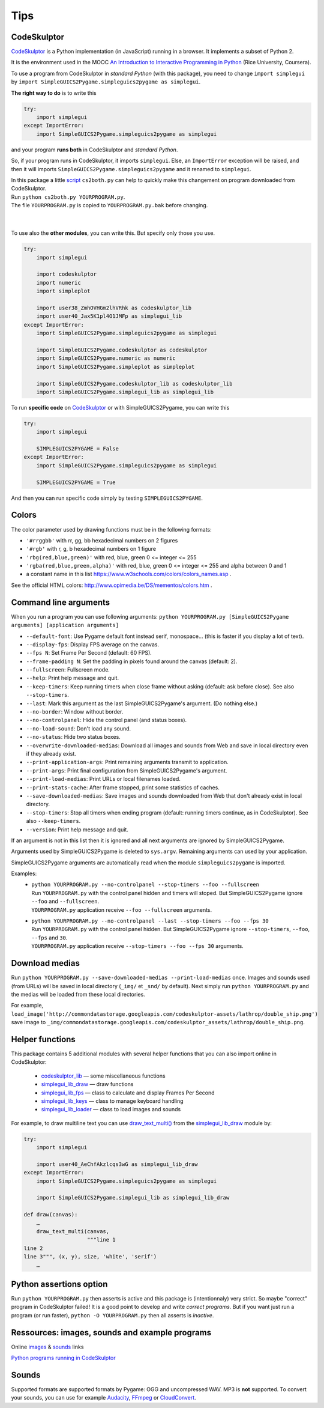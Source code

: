 Tips
====

CodeSkulptor
------------
CodeSkulptor_ is a Python implementation (in JavaScript) running in a browser.
It implements a subset of Python 2.

It is the environment used in the MOOC
`An Introduction to Interactive Programming in Python`_
(Rice University, Coursera).

.. _`An Introduction to Interactive Programming in Python`: https://www.coursera.org/learn/interactive-python-1
.. _CodeSkulptor: http://www.codeskulptor.org/


To use a program from CodeSkulptor in *standard Python* (with this package),
you need to change
``import simplegui``
by
``import SimpleGUICS2Pygame.simpleguics2pygame as simplegui``.

**The right way to do** is to write this

.. code-block:: python

    try:
        import simplegui
    except ImportError:
        import SimpleGUICS2Pygame.simpleguics2pygame as simplegui

and your program **runs both** in CodeSkulptor and *standard Python*.

So, if your program runs in CodeSkulptor, it imports ``simplegui``.
Else, an ``ImportError`` exception will be raised,
and then it will imports ``SimpleGUICS2Pygame.simpleguics2pygame``
and it renamed to ``simplegui``.


| In this package a little script_ ``cs2both.py`` can help to quickly make this changement on program downloaded from CodeSkulptor.
| Run ``python cs2both.py YOURPROGRAM.py``.
| The file ``YOURPROGRAM.py`` is copied to ``YOURPROGRAM.py.bak`` before changing.

.. _script: https://bitbucket.org/OPiMedia/simpleguics2pygame/src/master/SimpleGUICS2Pygame/script/

|
|

To use also the **other modules**,
you can write this.
But specify only those you use.

.. code-block:: python

    try:
        import simplegui

        import codeskulptor
        import numeric
        import simpleplot

        import user38_ZmhOVHGm2lhVRhk as codeskulptor_lib
        import user40_Jax5K1pl4O1JMFp as simplegui_lib
    except ImportError:
        import SimpleGUICS2Pygame.simpleguics2pygame as simplegui

        import SimpleGUICS2Pygame.codeskulptor as codeskulptor
        import SimpleGUICS2Pygame.numeric as numeric
        import SimpleGUICS2Pygame.simpleplot as simpleplot

        import SimpleGUICS2Pygame.codeskulptor_lib as codeskulptor_lib
        import SimpleGUICS2Pygame.simplegui_lib as simplegui_lib

To run **specific code** on CodeSkulptor_ or with SimpleGUICS2Pygame,
you can write this

.. code-block:: python

    try:
        import simplegui

        SIMPLEGUICS2PYGAME = False
    except ImportError:
        import SimpleGUICS2Pygame.simpleguics2pygame as simplegui

        SIMPLEGUICS2PYGAME = True

And then you can run specific code simply by testing ``SIMPLEGUICS2PYGAME``.


Colors
------
The color parameter used by drawing functions must be in the following formats:

* ``'#rrggbb'`` with rr, gg, bb hexadecimal numbers on 2 figures
* ``'#rgb'`` with r, g, b  hexadecimal numbers on 1 figure
* ``'rbg(red,blue,green)'`` with red, blue, green 0 <= integer <= 255
* ``'rgba(red,blue,green,alpha)'`` with red, blue, green 0 <= integer <= 255 and alpha between 0 and 1
* a constant name in this list https://www.w3schools.com/colors/colors_names.asp .

See the official HTML colors:
http://www.opimedia.be/DS/mementos/colors.htm .


Command line arguments
----------------------
When you run a program you can use following arguments:
``python YOURPROGRAM.py [SimpleGUICS2Pygame arguments] [application arguments]``

* ``--default-font``: Use Pygame default font instead serif, monospace… (this is faster if you display a lot of text).
* ``--display-fps``: Display FPS average on the canvas.
* ``--fps N``: Set Frame Per Second (default: 60 FPS).
* ``--frame-padding N``: Set the padding in pixels found around the canvas (default: 2).
* ``--fullscreen``: Fullscreen mode.
* ``--help``: Print help message and quit.
* ``--keep-timers``: Keep running timers when close frame without asking (default: ask before close). See also ``--stop-timers``.
* ``--last``: Mark this argument as the last SimpleGUICS2Pygame's argument. (Do nothing else.)
* ``--no-border``: Window without border.
* ``--no-controlpanel``: Hide the control panel (and status boxes).
* ``--no-load-sound``: Don't load any sound.
* ``--no-status``: Hide two status boxes.
* ``--overwrite-downloaded-medias``: Download all images and sounds from Web and save in local directory even if they already exist.
* ``--print-application-args``: Print remaining arguments transmit to application.
* ``--print-args``: Print final configuration from SimpleGUICS2Pygame's argument.
* ``--print-load-medias``: Print URLs or local filenames loaded.
* ``--print-stats-cache``: After frame stopped, print some statistics of caches.
* ``--save-downloaded-medias``: Save images and sounds downloaded from Web that don't already exist in local directory.
* ``--stop-timers``: Stop all timers when ending program (default: running timers continue, as in CodeSkulptor). See also ``--keep-timers``.
* ``--version``: Print help message and quit.

If an argument is not in this list then it is ignored and all next arguments are ignored by SimpleGUICS2Pygame.

Arguments used by SimpleGUICS2Pygame is deleted to ``sys.argv``.
Remaining arguments can used by your application.

SimpleGUICS2Pygame arguments are automatically read
when the module ``simpleguics2pygame`` is imported.

Examples:
  * | ``python YOURPROGRAM.py --no-controlpanel --stop-timers --foo --fullscreen``
    | Run ``YOURPROGRAM.py`` with the control panel hidden and timers will stoped. But SimpleGUICS2Pygame ignore ``--foo`` and ``--fullscreen``.
    | ``YOURPROGRAM.py`` application receive ``--foo --fullscreen`` arguments.

  * | ``python YOURPROGRAM.py --no-controlpanel --last --stop-timers --foo --fps 30``
    | Run ``YOURPROGRAM.py`` with the control panel hidden. But SimpleGUICS2Pygame ignore ``--stop-timers``, ``--foo``, ``--fps`` and ``30``.
    | ``YOURPROGRAM.py`` application receive ``--stop-timers --foo --fps 30`` arguments.


Download medias
---------------
Run ``python YOURPROGRAM.py --save-downloaded-medias --print-load-medias`` once.
Images and sounds used (from URLs) will be saved in local directory (``_img/`` et ``_snd/`` by default).
Next simply run ``python YOURPROGRAM.py`` and the medias will be loaded from these local directories.

For example,
``load_image('http://commondatastorage.googleapis.com/codeskulptor-assets/lathrop/double_ship.png')``
save image to
``_img/commondatastorage.googleapis.com/codeskulptor_assets/lathrop/double_ship.png``.


Helper functions
----------------
This package contains 5 additional modules with several helper functions that you can also import online in CodeSkulptor:

  * `codeskulptor_lib`_ — some miscellaneous functions
  * `simplegui_lib_draw`_ — draw functions
  * `simplegui_lib_fps`_ — class to calculate and display Frames Per Second
  * `simplegui_lib_keys`_ — class to manage keyboard handling
  * `simplegui_lib_loader`_ — class to load images and sounds

.. _`codeskulptor_lib`: codeskulptor_lib.html
.. _`simplegui_lib_draw`: simplegui_lib_draw.html
.. _`simplegui_lib_fps`: simplegui_lib_fps.html
.. _`simplegui_lib_keys`: simplegui_lib_keys.html
.. _`simplegui_lib_loader`: simplegui_lib_loader.html

For example, to draw multiline text you can use `draw_text_multi()`_ from the `simplegui_lib_draw`_ module by:

.. _`draw_text_multi()`: simplegui_lib_draw.html#SimpleGUICS2Pygame.simplegui_lib_draw.draw_text_multi

.. code-block:: python

    try:
        import simplegui

        import user40_AeChfAkzlcqs3wG as simplegui_lib_draw
    except ImportError:
        import SimpleGUICS2Pygame.simpleguics2pygame as simplegui

        import SimpleGUICS2Pygame.simplegui_lib as simplegui_lib_draw

    def draw(canvas):
        …
        draw_text_multi(canvas,
                        """line 1
    line 2
    line 3""", (x, y), size, 'white', 'serif')
        …


Python assertions option
------------------------
Run
``python YOURPROGRAM.py``
then asserts is active and this package is (intentionnaly) very strict. So maybe "correct" program in CodeSkulptor failed!
It is a good point to develop and write *correct programs*.
But if you want just run a program (or run faster),
``python -O YOURPROGRAM.py``
then all asserts is *inactive*.


Ressources: images, sounds and example programs
-----------------------------------------------
Online images_ & sounds_ links

.. _images: _static/links/img_links.html
.. _sounds: _static/links/snd_links.html

`Python programs running in CodeSkulptor`_

.. _`Python programs running in CodeSkulptor`: _static/links/prog_links.html


Sounds
------
Supported formats are supported formats by Pygame: OGG and uncompressed WAV.
MP3 is **not** supported.
To convert your sounds, you can use for example Audacity_, FFmpeg_ or CloudConvert_.

.. _Audacity: https://www.audacityteam.org/
.. _FFmpeg: https://www.ffmpeg.org/
.. _CloudConvert: https://cloudconvert.com/
